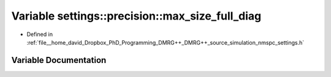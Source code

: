 .. _exhale_variable_namespacesettings_1_1precision_1a08350baa897c7ddaa09c478182e0f818:

Variable settings::precision::max_size_full_diag
================================================

- Defined in :ref:`file__home_david_Dropbox_PhD_Programming_DMRG++_DMRG++_source_simulation_nmspc_settings.h`


Variable Documentation
----------------------


.. doxygenvariable:: settings::precision::max_size_full_diag
